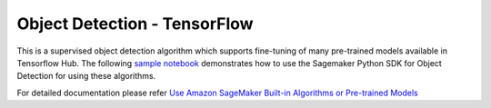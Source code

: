 ###############################
Object Detection - TensorFlow
###############################

This is a supervised object detection algorithm which supports fine-tuning of many pre-trained models available in Tensorflow Hub. The following
`sample notebook <https://github.com/aws/amazon-sagemaker-examples/blob/main/introduction_to_amazon_algorithms/jumpstart_object_detection/Amazon_JumpStart_Object_Detection.ipynb>`__
demonstrates how to use the Sagemaker Python SDK for Object Detection for using these algorithms.

For detailed documentation please refer `Use Amazon SageMaker Built-in Algorithms or Pre-trained Models <https://docs.aws.amazon.com/sagemaker/latest/dg/algos.html>`__
